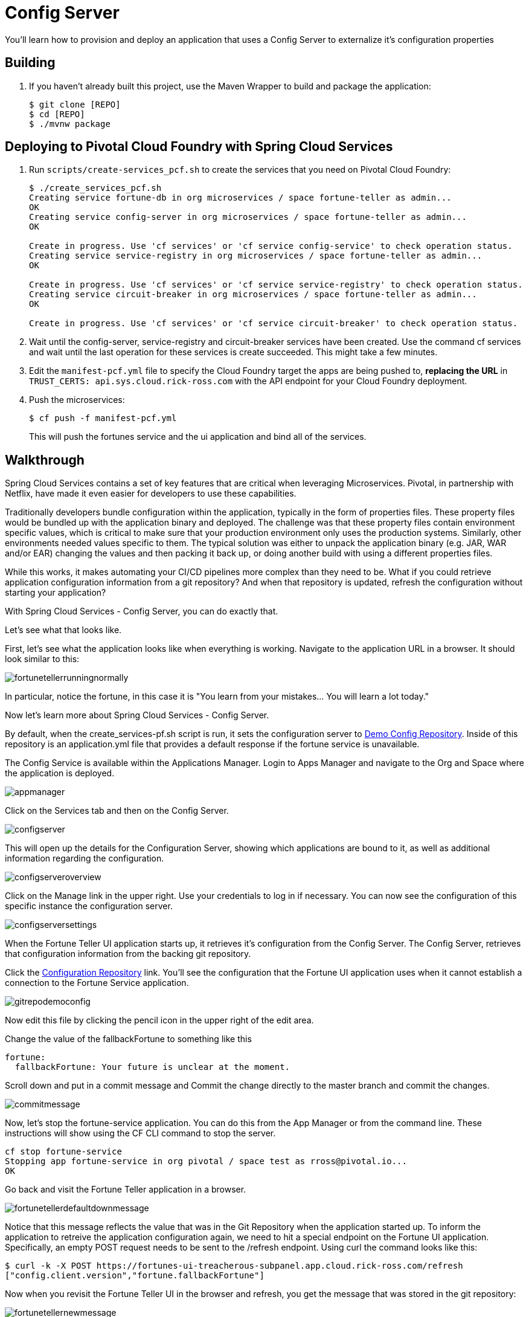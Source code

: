 = Config Server 

You'll learn how to provision and deploy an application that uses a Config Server to externalize it's configuration properties

== Building

. If you haven't already built this project, use the Maven Wrapper to build and package the application:
+
----
$ git clone [REPO]
$ cd [REPO]
$ ./mvnw package
----

== Deploying to Pivotal Cloud Foundry with Spring Cloud Services

. Run `scripts/create-services_pcf.sh` to create the services that you need on Pivotal Cloud Foundry:
+
----
$ ./create_services_pcf.sh
Creating service fortune-db in org microservices / space fortune-teller as admin...
OK
Creating service config-server in org microservices / space fortune-teller as admin...
OK

Create in progress. Use 'cf services' or 'cf service config-service' to check operation status.
Creating service service-registry in org microservices / space fortune-teller as admin...
OK

Create in progress. Use 'cf services' or 'cf service service-registry' to check operation status.
Creating service circuit-breaker in org microservices / space fortune-teller as admin...
OK

Create in progress. Use 'cf services' or 'cf service circuit-breaker' to check operation status.
----

. Wait until the config-server, service-registry and circuit-breaker services have been created. Use the command cf services and wait until the last operation for these services is create succeeded. This might take a few minutes.  

. Edit the `manifest-pcf.yml` file to specify the Cloud Foundry target the apps are being pushed to, *replacing the URL* in `TRUST_CERTS: api.sys.cloud.rick-ross.com` with the API endpoint for your Cloud Foundry deployment.

. Push the microservices:

+
----
$ cf push -f manifest-pcf.yml
----
+
This will push the fortunes service and the ui application and bind all of the services.

== Walkthrough

Spring Cloud Services contains a set of key features that are critical when leveraging Microservices. Pivotal, in partnership with Netflix, have made it even easier for developers to use these capabilities. 

Traditionally developers bundle configuration within the application, typically in the form of properties files. These property files would be bundled up with the application binary and deployed. The challenge was that these property files contain environment specific values, which is critical to make sure that your production environment only uses the production systems. Similarly, other environments needed values specific to them. The typical solution was either to unpack the application binary (e.g. JAR, WAR and/or EAR) changing the values and then packing it back up, or doing another build with using a different properties files. 

While this works, it makes automating your CI/CD pipelines more complex than they need to be. What if you could retrieve application configuration information from a git repository? And when that repository is updated, refresh the configuration without starting your application? 

With Spring Cloud Services - Config Server, you can do exactly that. 

Let's see what that looks like. 

First, let's see what the application looks like when everything is working. Navigate to the application URL in a browser. It should look similar to this:

image::fortunetellerrunningnormally.png[]

In particular, notice the fortune, in this case it is "You learn from your mistakes... You will learn a lot today."

Now let's learn more about Spring Cloud Services - Config Server.

By default, when the create_services-pf.sh script is run, it sets the configuration server to link:https://github.com/Pivotal-Field-Engineering/fortune-teller-demo-config-repo[Demo Config Repository]. Inside of this repository is an application.yml file that provides a default response if the fortune service is unavailable. 

The Config Service is available within the Applications Manager. Login to Apps Manager and navigate to the Org and Space where the application is deployed.

image::appmanager.png[]

Click on the Services tab and then on the Config Server.

image::configserver.png[]

This will open up the details for the Configuration Server, showing which applications are bound to it, as well as additional information regarding the configuration.

image::configserveroverview.png[]

Click on the Manage link in the upper right. Use your credentials to log in if necessary. You can now see the configuration of this specific instance the configuration server.

image::configserversettings.png[]

When the Fortune Teller UI application starts up, it retrieves it's configuration from the Config Server. The Config Server, retrieves that configuration information from the backing git repository. 

Click the link:https://github.com/Pivotal-Field-Engineering/fortune-teller-demo-config-repo/blob/master/application.yml[Configuration Repository] link. You'll see the configuration that the Fortune UI application uses when it cannot establish a connection to the Fortune Service application.  

image::gitrepodemoconfig.png[]

Now edit this file by clicking the pencil icon in the upper right of the edit area.

Change the value of the fallbackFortune to something like this

```
fortune:
  fallbackFortune: Your future is unclear at the moment.
```

Scroll down and put in a commit message and Commit the change directly to the master branch and commit the changes.

image::commitmessage.png[]

Now, let's stop the fortune-service application. You can do this from the App Manager or from the command line. These instructions will show using the CF CLI command to stop the server.

```bash
cf stop fortune-service
Stopping app fortune-service in org pivotal / space test as rross@pivotal.io...
OK
```

Go back and visit the Fortune Teller application in a browser.

image::fortunetellerdefaultdownmessage.png[]

Notice that this message reflects the value that was in the Git Repository when the application started up. To inform the application to retreive the application configuration again, we need to hit a special endpoint on the Fortune UI application. Specifically, an empty POST request needs to be sent to the /refresh endpoint. Using curl the command looks like this:

```bash
$ curl -k -X POST https://fortunes-ui-treacherous-subpanel.app.cloud.rick-ross.com/refresh
["config.client.version","fortune.fallbackFortune"]
```

Now when you revisit the Fortune Teller UI in the browser and refresh, you get the message that was stored in the git repository:

image::fortunetellernewmessage.png[]

How did that actually work? If you take a look in the FortuneProperties.java file, there is a @RefreshScope annotation on the class. This attribute signals Spring that if there is a refresh event it's configuration should be retreived again. For more information on this topic, look link:http://cloud.spring.io/spring-cloud-static/docs/1.0.x/spring-cloud.html#_refresh_scope[here]

After starting the Fortune Service back up, either from the command line, shown below, or from the Apps Manager

```bash
$ cf start fortune-service
Starting app fortune-service in org pivotal / space test as rross@pivotal.io...

Waiting for app to start...
```

And visiting the Fortune Teller UI in the browser and refreshing, you now get a non-default message:

image::fortunetellerbacktonormal.png[]














